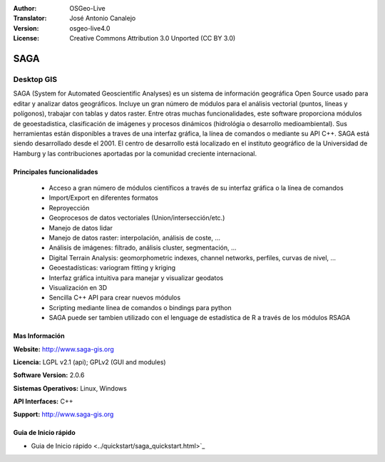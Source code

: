 :Author: OSGeo-Live
:Translator: José Antonio Canalejo
:Version: osgeo-live4.0
:License: Creative Commons Attribution 3.0 Unported (CC BY 3.0)

.. _saga-overview-es:

.. image:: ../../images/project_logos/logo-saga.png
  :scale: 100 %
  :alt: project logo
  :align: right
  :target: http://www.saga-gis.org


SAGA
================================================================================

Desktop GIS
~~~~~~~~~~~~~~~~~~~~~~~~~~~~~~~~~~~~~~~~~~~~~~~~~~~~~~~~~~~~~~~~~~~~~~~~~~~~~~~~

SAGA (System for Automated Geoscientific Analyses) es un sistema de información
geográfica Open Source usado para editar y analizar datos geográficos.
Incluye un gran número de módulos para el análisis vectorial (puntos, líneas y 
polígonos), trabajar con tablas y datos raster.
Entre otras muchas funcionalidades, este software proporciona módulos de 
geoestadistica, clasificación de imágenes y procesos dinámicos (hidrológia
o desarrollo medioambiental).
Sus herramientas están disponibles a traves de una interfaz gráfica, la línea de 
comandos o mediante su API C++.
SAGA está siendo desarrollado desde el 2001. El centro de desarrollo está localizado
en el instituto geográfico de la Universidad de Hamburg y las contribuciones aportadas
por la comunidad creciente internacional.

.. image:: ../../images/screenshots/1024x768/saga_overview.png
  :scale: 40%
  :alt: screenshot
  :align: right

Principales funcionalidades
--------------------------------------------------------------------------------

 * Acceso a gran número de módulos científicos a través de su interfaz gráfica o la línea de comandos
 * Import/Export en diferentes formatos
 * Reproyección
 * Geoprocesos de datos vectoriales (Union/intersección/etc.)
 * Manejo de datos lidar
 * Manejo de datos raster: interpolación, análisis de coste, ...
 * Análisis de imágenes: filtrado, análisis cluster, segmentación, ...
 * Digital Terrain Analysis: geomorphometric indexes, channel networks, perfiles, curvas de nivel, ...
 * Geoestadísticas: variogram fitting y kriging
 * Interfaz gráfica intuitiva para manejar y visualizar geodatos
 * Visualización en 3D
 * Sencilla C++ API para crear nuevos módulos
 * Scripting mediante línea de comandos o bindings para python
 * SAGA puede ser tambien utilizado con el lenguage de estadística de R a través de los módulos RSAGA

Mas Información
--------------------------------------------------------------------------------

**Website:** http://www.saga-gis.org

**Licencia:** LGPL v2.1 (api); GPLv2 (GUI and modules)

**Software Version:** 2.0.6

**Sistemas Operativos:** Linux, Windows

**API Interfaces:** C++

**Support:** http://www.saga-gis.org


Guia de Inicio rápido
--------------------------------------------------------------------------------

* Guia de Inicio rápido <../quickstart/saga_quickstart.html>`_


